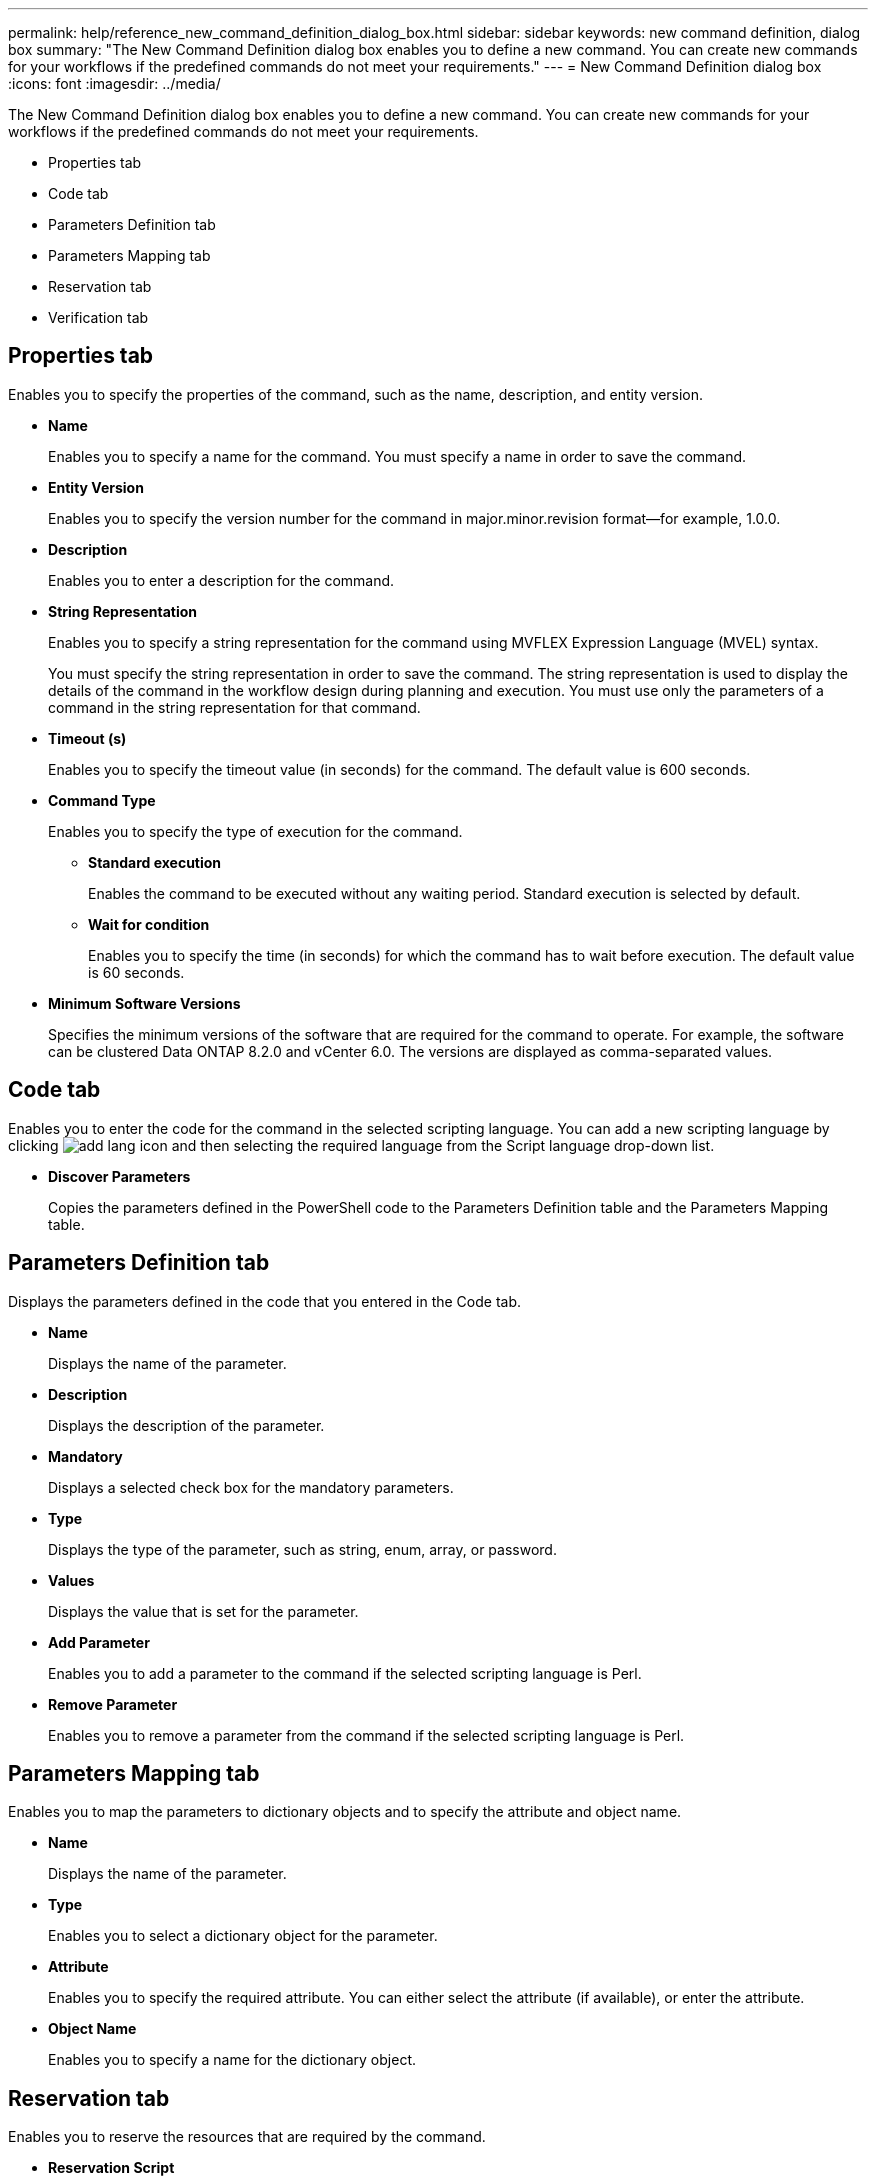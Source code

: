 ---
permalink: help/reference_new_command_definition_dialog_box.html
sidebar: sidebar
keywords: new command definition, dialog box
summary: "The New Command Definition dialog box enables you to define a new command. You can create new commands for your workflows if the predefined commands do not meet your requirements."
---
= New Command Definition dialog box
:icons: font
:imagesdir: ../media/

[.lead]
The New Command Definition dialog box enables you to define a new command. You can create new commands for your workflows if the predefined commands do not meet your requirements.

* Properties tab
* Code tab
* Parameters Definition tab
* Parameters Mapping tab
* Reservation tab
* Verification tab

== Properties tab

Enables you to specify the properties of the command, such as the name, description, and entity version.

* *Name*
+
Enables you to specify a name for the command. You must specify a name in order to save the command.

* *Entity Version*
+
Enables you to specify the version number for the command in major.minor.revision format--for example, 1.0.0.

* *Description*
+
Enables you to enter a description for the command.

* *String Representation*
+
Enables you to specify a string representation for the command using MVFLEX Expression Language (MVEL) syntax.
+
You must specify the string representation in order to save the command. The string representation is used to display the details of the command in the workflow design during planning and execution. You must use only the parameters of a command in the string representation for that command.

* *Timeout (s)*
+
Enables you to specify the timeout value (in seconds) for the command. The default value is 600 seconds.

* *Command Type*
+
Enables you to specify the type of execution for the command.

 ** *Standard execution*
+
Enables the command to be executed without any waiting period. Standard execution is selected by default.

 ** *Wait for condition*
+
Enables you to specify the time (in seconds) for which the command has to wait before execution. The default value is 60 seconds.

* *Minimum Software Versions*
+
Specifies the minimum versions of the software that are required for the command to operate. For example, the software can be clustered Data ONTAP 8.2.0 and vCenter 6.0. The versions are displayed as comma-separated values.

== Code tab

Enables you to enter the code for the command in the selected scripting language. You can add a new scripting language by clicking image:../media/add_lang_icon.gif[] and then selecting the required language from the Script language drop-down list.

* *Discover Parameters*
+
Copies the parameters defined in the PowerShell code to the Parameters Definition table and the Parameters Mapping table.

== Parameters Definition tab

Displays the parameters defined in the code that you entered in the Code tab.

* *Name*
+
Displays the name of the parameter.

* *Description*
+
Displays the description of the parameter.

* *Mandatory*
+
Displays a selected check box for the mandatory parameters.

* *Type*
+
Displays the type of the parameter, such as string, enum, array, or password.

* *Values*
+
Displays the value that is set for the parameter.

* *Add Parameter*
+
Enables you to add a parameter to the command if the selected scripting language is Perl.

* *Remove Parameter*
+
Enables you to remove a parameter from the command if the selected scripting language is Perl.

== Parameters Mapping tab

Enables you to map the parameters to dictionary objects and to specify the attribute and object name.

* *Name*
+
Displays the name of the parameter.

* *Type*
+
Enables you to select a dictionary object for the parameter.

* *Attribute*
+
Enables you to specify the required attribute. You can either select the attribute (if available), or enter the attribute.

* *Object Name*
+
Enables you to specify a name for the dictionary object.

== Reservation tab

Enables you to reserve the resources that are required by the command.

* *Reservation Script*
+
Enables you to enter an SQL query to reserve the resources that are required by the command. This helps ensure that the resources are available during a scheduled workflow execution.

* *Reservation Representation*
+
Enables you to specify a string representation for the reservation using MVEL syntax. The string representation is used to display the details of the reservation in the Reservations window.

== Verification tab

Enables you to verify a reservation and remove the reservation after the command is executed.

* *Verification Script*
+
Enables you to enter an SQL query to verify the usage of the resources that were reserved by the reservation script. The verification script also verifies whether the WFA cache is updated, and removes the reservation after a cache acquisition.

* *Test Verification*
+
Opens the Verification dialog box, which enables you to test the parameters of the verification script.

== Command buttons

* *Test*
+
Opens the Testing Command <CommandName> in <ScriptLanguage> dialog box, which enables you to test the command.

* *Save*
+
Saves the command and closes the dialog box.

* *Cancel*
+
Cancels changes, if any, and closes the dialog box.
